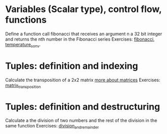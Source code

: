 * Variables (Scalar type), control flow, functions
  Define a function call fibonacci that receives an argument n a 32 bit integer and returns the nth number in the Fibonacci series
  Exercises: [[file:fibonacci/src/main.rs][fibonacci]], [[file:temperature_conv/src/main.rs][temperature_conv]].
* Tuples: definition and indexing
  Calculate the transposition of a 2x2 matrix [[https://en.wikipedia.org/wiki/Matrix_(mathematics)#Addition,_scalar_multiplication,_and_transposition][more about matrices]]
  Exercises: [[file:matrix_transposition/src/main.rs][matrix_transposition]]
* Tuples: definition and destructuring
  Calculate a the division of two numbers and the rest of the division in the same function
  Exercises: [[file:division_and_remainder/src/main.rs][division_and_remainder]]
